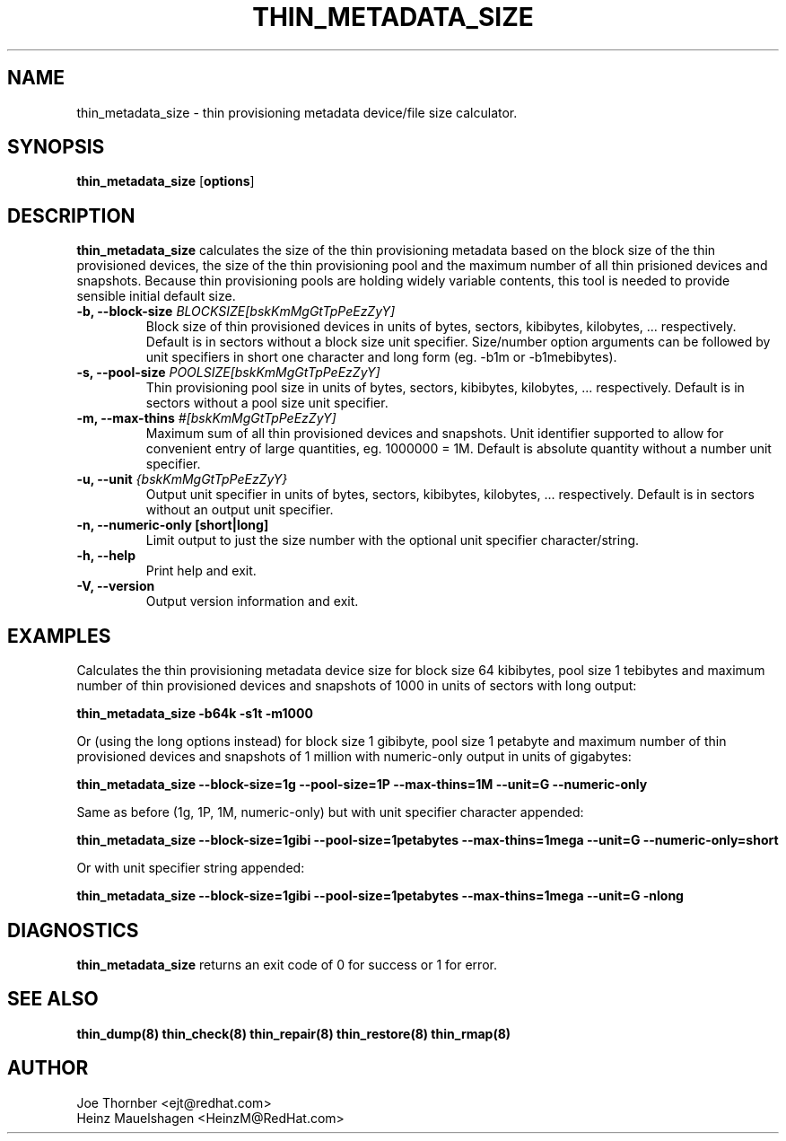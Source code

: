 .TH THIN_METADATA_SIZE 8 "Thin Provisioning Tools" "Red Hat, Inc." \" -*- nroff -*-
.SH NAME
thin_metadata_size \- thin provisioning metadata device/file size calculator.

.SH SYNOPSIS
.B thin_metadata_size
.RB [ options ]

.SH DESCRIPTION
.B thin_metadata_size
calculates the size of the thin provisioning metadata based on the block size
of the thin provisioned devices, the size of the thin provisioning pool and
the maximum number of all thin prisioned devices and snapshots.
Because thin provisioning pools are holding widely variable contents, 
this tool is needed to provide sensible initial default size.

.IP "\fB\-b, \-\-block-size\fP \fIBLOCKSIZE[bskKmMgGtTpPeEzZyY]\fP"
Block size of thin provisioned devices in units of bytes, sectors, kibibytes, kilobytes, ... respectively.
Default is in sectors without a block size unit specifier.
Size/number option arguments can be followed by unit specifiers in short one character
and long form (eg. -b1m or -b1mebibytes).

.IP "\fB\-s, \-\-pool-size\fP \fIPOOLSIZE[bskKmMgGtTpPeEzZyY]\fP"
Thin provisioning pool size in units of bytes, sectors, kibibytes, kilobytes, ... respectively.
Default is in sectors without a pool size unit specifier.

.IP "\fB\-m, \-\-max-thins\fP \fI#[bskKmMgGtTpPeEzZyY]\fP"
Maximum sum of all thin provisioned devices and snapshots.
Unit identifier supported to allow for convenient entry of large quantities, eg. 1000000 = 1M.
Default is absolute quantity without a number unit specifier.

.IP "\fB\-u, \-\-unit\fP \fI{bskKmMgGtTpPeEzZyY}\fP"
Output unit specifier in units of bytes, sectors, kibibytes, kilobytes, ... respectively.
Default is in sectors without an output unit specifier.

.IP "\fB\-n, \-\-numeric-only [short|long]\fP"
Limit output to just the size number with the optional unit specifier character/string.

.IP "\fB\-h, \-\-help\fP"
Print help and exit.

.IP "\fB\-V, \-\-version\fP"
Output version information and exit.

.SH EXAMPLES
Calculates the thin provisioning metadata device size for block size 64 kibibytes,
pool size 1 tebibytes and maximum number of thin provisioned devices and snapshots of 1000
in units of sectors with long output:
.sp
.B thin_metadata_size -b64k -s1t -m1000

Or (using the long options instead) for block size 1 gibibyte, pool size 1 petabyte and maximum number of thin provisioned devices
and snapshots of 1 million with numeric-only output in units of gigabytes:
.sp
.B thin_metadata_size --block-size=1g --pool-size=1P --max-thins=1M --unit=G --numeric-only

Same as before (1g, 1P, 1M, numeric-only) but with unit specifier character appended:
.sp
.B thin_metadata_size --block-size=1gibi --pool-size=1petabytes --max-thins=1mega --unit=G --numeric-only=short

Or with unit specifier string appended:
.sp
.B thin_metadata_size --block-size=1gibi --pool-size=1petabytes --max-thins=1mega --unit=G -nlong

.SH DIAGNOSTICS
.B thin_metadata_size
returns an exit code of 0 for success or 1 for error.

.SH SEE ALSO
.B thin_dump(8)
.B thin_check(8)
.B thin_repair(8)
.B thin_restore(8)
.B thin_rmap(8)

.SH AUTHOR
Joe Thornber <ejt@redhat.com>
.br
Heinz Mauelshagen <HeinzM@RedHat.com>
